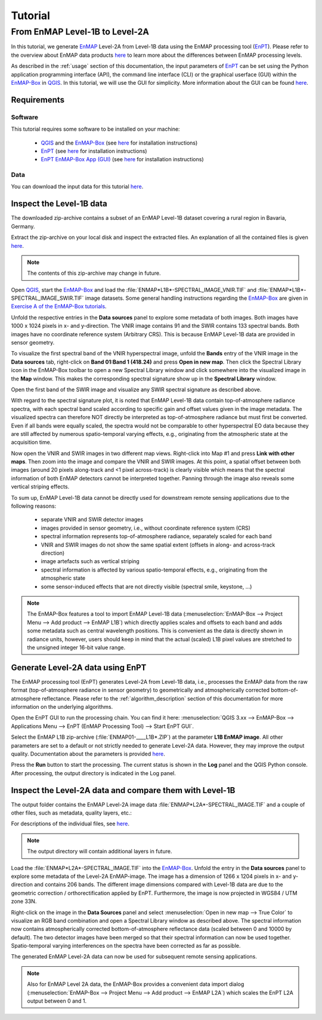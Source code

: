 Tutorial
========

From EnMAP Level-1B to Level-2A
*******************************

In this tutorial, we generate EnMAP_ Level-2A from Level-1B data using the EnMAP processing tool (EnPT_).
Please refer to the overview about EnMAP data products `here <https://www.enmap.org/data_access/>`__ to learn
more about the differences between EnMAP processing levels.

As described in the :ref:`usage` section of this documentation, the input parameters of EnPT_ can be set using the
Python application programming interface (API), the command line interface (CLI) or the graphical userface (GUI) within
the EnMAP-Box_ in QGIS_. In this tutorial, we will use the GUI for simplicity. More information about the GUI can be
found `here <https://git.gfz-potsdam.de/EnMAP/GFZ_Tools_EnMAP_BOX/enpt_enmapboxapp>`__.


.. _EnPT: https://git.gfz-potsdam.de/EnMAP/GFZ_Tools_EnMAP_BOX/EnPT
.. _EnMAP: https://www.enmap.org/
.. _EnMAP-Box: https://www.enmap.org/data_tools/enmapbox/
.. _QGIS: https://www.qgis.org


Requirements
------------

Software
""""""""

This tutorial requires some software to be installed on your machine:

    - QGIS_ and the EnMAP-Box_
      (see `here <https://enmap-box.readthedocs.io/en/latest/usr_section/usr_installation.html>`__
      for installation instructions)
    - EnPT_ (see `here <https://enmap.git-pages.gfz-potsdam.de/GFZ_Tools_EnMAP_BOX/EnPT/doc/installation.html>`__
      for installation instructions)
    - `EnPT EnMAP-Box App (GUI)`_ (see `here
      <https://enmap.git-pages.gfz-potsdam.de/GFZ_Tools_EnMAP_BOX/enpt_enmapboxapp/doc/installation.html>`__
      for installation instructions)

.. _`EnPT EnMAP-Box App (GUI)`: https://git.gfz-potsdam.de/EnMAP/GFZ_Tools_EnMAP_BOX/enpt_enmapboxapp


Data
""""

You can download the input data for this tutorial
`here <https://git.gfz-potsdam.de/EnMAP/GFZ_Tools_EnMAP_BOX/EnPT/-/tree/master/tests/data/
EnMAP_Level_1B/ENMAP01-____L1B-DT000000987_20130205T105307Z_001_V000101_20190426T143700Z__rows0-99.zip>`__.

Inspect the Level-1B data
-------------------------

The downloaded zip-archive contains a subset of an EnMAP Level-1B dataset covering a rural region in Bavaria, Germany.

Extract the zip-archive on your local disk and inspect the extracted files. An explanation of all the contained files
is given `here <https://git.gfz-potsdam.de/EnMAP/GFZ_Tools_EnMAP_BOX/EnPT/-/tree/master/tests/data/>`__.

.. image:: img/tut__contents_test_dataset.png

.. note::

    The contents of this zip-archive may change in future.


Open QGIS_, start the EnMAP-Box_ and load the :file:`ENMAP*L1B*-SPECTRAL_IMAGE_VNIR.TIF` and
:file:`ENMAP*L1B*-SPECTRAL_IMAGE_SWIR.TIF` image datasets. Some
general handling instructions regarding the EnMAP-Box_ are given in `Exercise A of the EnMAP-Box tutorials`_.

.. _`Exercise A of the EnMAP-Box tutorials`: https://enmap-box.readthedocs.io/en/latest/usr_section/application_tutorials/urban_unmixing/tutorial.html#exercise-a-urban-land-cover

Unfold the respective entries in the **Data sources** panel to explore some metadata of both images. Both images have
1000 x 1024 pixels in x- and y-direction. The VNIR image contains 91 and the SWIR contains 133 spectral bands. Both
images have no coordinate reference system (Arbitrary CRS). This is because EnMAP Level-1B data are provided in sensor
geometry.

To visualize the first spectral band of the VNIR hyperspectral image, unfold the **Bands** entry of the VNIR image in
the **Data sources** tab, right-click on **Band 01:Band 1 (418.24)** and press **Open in new map**. Then click the
Spectral Library icon in the EnMAP-Box toolbar to open a new Spectral Library window and click somewhere into the
visualized image in the **Map** window. This makes the corresponding spectral signature show up in the
**Spectral Library** window.

.. image:: img/tut__enmapbox_l1b_vnir.png

Open the first band of the SWIR image and visualize any SWIR spectral signature as described above.

.. image:: img/tut__enmapbox_l1b_swir.png

With regard to the spectral signature plot, it is noted that EnMAP Level-1B data contain top-of-atmosphere radiance
spectra, with each spectral band scaled according to specific gain and offset values given in the image metadata.
The visualized spectra can therefore NOT directly be interpreted as top-of-atmosphere radiance but must first be
converted. Even if all bands were equally scaled, the spectra would not be comparable to other hyperspectral EO data
because they are still affected by numerous spatio-temporal varying effects, e.g., originating from the atmospheric
state at the acquisition time.

Now open the VNIR and SWIR images in two different map views. Right-click into Map #1 and press
**Link with other maps**. Then zoom into the image and compare the VNIR and SWIR images. At this point, a spatial
offset between both images (around 20 pixels along-track and <1 pixel across-track) is clearly visible which means that
the spectral information of both EnMAP detectors cannot be interpreted together. Panning through the image also reveals
some vertical striping effects.

.. image:: img/tut__enmapbox_l1b_vnir_swir_shift_striping.png

To sum up, EnMAP Level-1B data cannot be directly used for downstream remote sensing applications due to the following
reasons:

    - separate VNIR and SWIR detector images
    - images provided in sensor geometry, i.e., without coordinate reference system (CRS)
    - spectral information represents top-of-atmosphere radiance, separately scaled for each band
    - VNIR and SWIR images do not show the same spatial extent (offsets in along- and across-track direction)
    - image artefacts such as vertical striping
    - spectral information is affected by various spatio-temporal effects, e.g., originating from the atmospheric state
    - some sensor-induced effects that are not directly visible (spectral smile, keystone, ...)

.. note::

    The EnMAP-Box features a tool to import EnMAP Level-1B data
    (:menuselection:`EnMAP-Box --> Project Menu --> Add product --> EnMAP L1B`)
    which directly applies scales and offsets to each band and adds some metadata such as central wavelength positions.
    This is convenient as the data is directly shown in radiance units, however, users should keep in mind that the
    actual (scaled) L1B pixel values are stretched to the unsigned integer 16-bit value range.


Generate Level-2A data using EnPT
---------------------------------

The EnMAP processing tool (EnPT) generates Level-2A from Level-1B data, i.e., processes the EnMAP data from the
raw format (top-of-atmosphere radiance in sensor geometry) to geometrically and atmospherically corrected
bottom-of-atmosphere reflectance. Please refer to the :ref:`algorithm_description` section of this documentation for
more information on the underlying algorithms.

Open the EnPT GUI to run the processing chain. You can find it here:
:menuselection:`QGIS 3.xx --> EnMAP-Box --> Applications Menu --> EnPT (EnMAP Processing Tool) --> Start EnPT GUI`.

.. image:: img/screenshot_enpt_enmapboxapp_v0.7.4.png

Select the EnMAP L1B zip-archive (:file:`ENMAP01-____L1B*.ZIP`) at the parameter **L1B EnMAP image**. All other
parameters are set to a default or not strictly needed to generate Level-2A data. However, they may improve the output
quality. Documentation about the parameters is provided
`here <https://enmap.git-pages.gfz-potsdam.de/GFZ_Tools_EnMAP_BOX/EnPT/doc/usage.html#command-line-utilities>`__.

Press the **Run** button to start the processing. The current status is shown in the **Log** panel and the QGIS Python
console. After processing, the output directory is indicated in the Log panel.


Inspect the Level-2A data and compare them with Level-1B
--------------------------------------------------------

The output folder contains the EnMAP Level-2A image data :file:`ENMAP*L2A*-SPECTRAL_IMAGE.TIF` and a couple of
other files, such as metadata, quality layers, etc.:

.. image:: img/tut__contents_l2a_output.png

For descriptions of the individual files, see `here <https://enmap.git-pages.gfz-potsdam.de/GFZ_Tools_EnMAP_BOX/EnPT/doc/algorithm_descriptions.html#enmap-level-2a-data-writer>`__.

.. note::

    The output directory will contain additional layers in future.

Load the :file:`ENMAP*L2A*-SPECTRAL_IMAGE.TIF` into
the EnMAP-Box_. Unfold the entry in the **Data sources** panel to explore some metadata of the Level-2A EnMAP-image.
The image has a dimension of 1266 x 1204 pixels in x- and y-direction and contains 206 bands. The different image
dimensions compared with Level-1B data are due to the geometric correction / orthorectification applied by EnPT.
Furthermore, the image is now projected in WGS84 / UTM zone 33N.

Right-click on the image in the **Data Sources** panel and select :menuselection:`Open in new map --> True Color` to
visualize an RGB band combination and open a Spectral Library window as described above. The spectral information
now contains atmospherically corrected bottom-of-atmosphere reflectance data (scaled between 0 and 10000 by default).
The two detector images have been merged so that their spectral information can now be used together. Spatio-temporal
varying interferences on the spectra have been corrected as far as possible.

.. image:: img/tut__enmapbox_l2a_output.png

The generated EnMAP Level-2A data can now be used for subsequent remote sensing applications.

.. note::

    Also for EnMAP Level 2A data, the EnMAP-Box provides a convenient data import dialog
    (:menuselection:`EnMAP-Box --> Project Menu --> Add product --> EnMAP L2A`) which scales the EnPT L2A
    output between 0 and 1.

